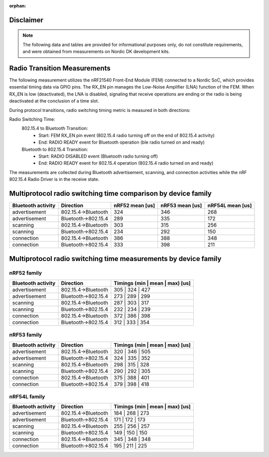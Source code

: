 :orphan:

Disclaimer
----------
.. note::
   The following data and tables are provided for informational purposes only, do not constitute requirements,
   and were obtained from measurements on Nordic DK development kits.


Radio Transition Measurements
-----------------------------

The following measurement utilizes the nRF21540 Front-End Module (FEM) connected to a Nordic SoC, which provides
essential timing data via GPIO pins. The RX_EN pin manages the Low-Noise Amplifier (LNA) function of the
FEM. When RX_EN is low (deactivated), the LNA is disabled, signaling that receive operations are ending or the
radio is being deactivated at the conclusion of a time slot.

During protocol transitions, radio switching timing metric is measured in both directions:

Radio Switching Time:
    802.15.4 to Bluetooth Transition:
        - Start: FEM RX_EN pin event (802.15.4 radio turning off on the end of 802.15.4 activity)
        - End: RADIO READY event for Bluetooth operation (ble radio turned on and ready)

    Bluetooth to 802.15.4 Transition:
        - Start: RADIO DISABLED event (Bluetooth radio turning off)
        - End: RADIO READY event for 802.15.4 operation (802.15.4 radio turned on and ready)

The measurements are collected during Bluetooth advertisement, scanning, and connection activities while
the nRF 802.15.4 Radio Driver is in the receive state.


Multiprotocol radio switching time comparison by device family
--------------------------------------------------------------

+--------------------+---------------------+-----------------+-----------------+------------------+
| Bluetooth activity |      Direction      | nRF52 mean [us] | nRF53 mean [us] | nRF54L mean [us] |
+====================+=====================+=================+=================+==================+
|   advertisement    | 802.15.4→Bluetooth  |       324       |       346       |       268        |
+--------------------+---------------------+-----------------+-----------------+------------------+
|   advertisement    | Bluetooth→802.15.4  |       289       |       335       |       172        |
+--------------------+---------------------+-----------------+-----------------+------------------+
|      scanning      | 802.15.4→Bluetooth  |       303       |       315       |       256        |
+--------------------+---------------------+-----------------+-----------------+------------------+
|      scanning      | Bluetooth→802.15.4  |       234       |       292       |       150        |
+--------------------+---------------------+-----------------+-----------------+------------------+
|     connection     | 802.15.4→Bluetooth  |       386       |       388       |       348        |
+--------------------+---------------------+-----------------+-----------------+------------------+
|     connection     | Bluetooth→802.15.4  |       333       |       398       |       211        |
+--------------------+---------------------+-----------------+-----------------+------------------+

Multiprotocol radio switching time measurements by device family
----------------------------------------------------------------


nRF52 family
^^^^^^^^^^^^
+--------------------+---------------------+---------------------------------+
| Bluetooth activity |      Direction      | Timings (min | mean | max) [us] |
+====================+=====================+=================================+
|   advertisement    | 802.15.4→Bluetooth  |         305 | 324 | 427         |
+--------------------+---------------------+---------------------------------+
|   advertisement    | Bluetooth→802.15.4  |         273 | 289 | 299         |
+--------------------+---------------------+---------------------------------+
|      scanning      | 802.15.4→Bluetooth  |         287 | 303 | 317         |
+--------------------+---------------------+---------------------------------+
|      scanning      | Bluetooth→802.15.4  |         232 | 234 | 239         |
+--------------------+---------------------+---------------------------------+
|     connection     | 802.15.4→Bluetooth  |         372 | 386 | 398         |
+--------------------+---------------------+---------------------------------+
|     connection     | Bluetooth→802.15.4  |         312 | 333 | 354         |
+--------------------+---------------------+---------------------------------+


nRF53 family
^^^^^^^^^^^^
+--------------------+---------------------+---------------------------------+
| Bluetooth activity |      Direction      | Timings (min | mean | max) [us] |
+====================+=====================+=================================+
|   advertisement    | 802.15.4→Bluetooth  |         320 | 346 | 505         |
+--------------------+---------------------+---------------------------------+
|   advertisement    | Bluetooth→802.15.4  |         324 | 335 | 352         |
+--------------------+---------------------+---------------------------------+
|      scanning      | 802.15.4→Bluetooth  |         298 | 315 | 328         |
+--------------------+---------------------+---------------------------------+
|      scanning      | Bluetooth→802.15.4  |         290 | 292 | 305         |
+--------------------+---------------------+---------------------------------+
|     connection     | 802.15.4→Bluetooth  |         375 | 388 | 401         |
+--------------------+---------------------+---------------------------------+
|     connection     | Bluetooth→802.15.4  |         379 | 398 | 418         |
+--------------------+---------------------+---------------------------------+


nRF54L family
^^^^^^^^^^^^^
+--------------------+---------------------+---------------------------------+
| Bluetooth activity |      Direction      | Timings (min | mean | max) [us] |
+====================+=====================+=================================+
|   advertisement    | 802.15.4→Bluetooth  |         184 | 268 | 273         |
+--------------------+---------------------+---------------------------------+
|   advertisement    | Bluetooth→802.15.4  |         171 | 172 | 173         |
+--------------------+---------------------+---------------------------------+
|      scanning      | 802.15.4→Bluetooth  |         255 | 256 | 257         |
+--------------------+---------------------+---------------------------------+
|      scanning      | Bluetooth→802.15.4  |         149 | 150 | 150         |
+--------------------+---------------------+---------------------------------+
|     connection     | 802.15.4→Bluetooth  |         345 | 348 | 348         |
+--------------------+---------------------+---------------------------------+
|     connection     | Bluetooth→802.15.4  |         195 | 211 | 225         |
+--------------------+---------------------+---------------------------------+
